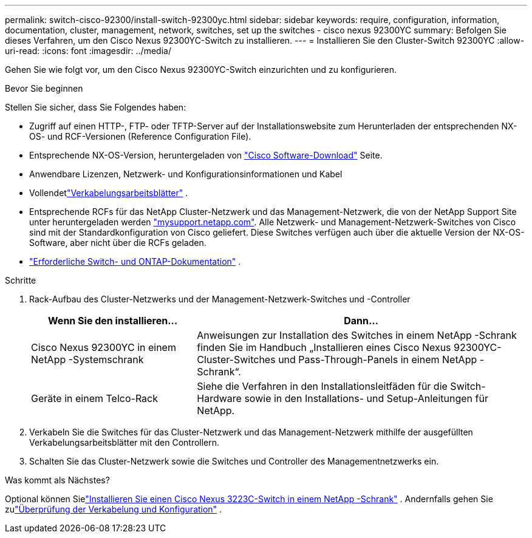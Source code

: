 ---
permalink: switch-cisco-92300/install-switch-92300yc.html 
sidebar: sidebar 
keywords: require, configuration, information, documentation, cluster, management, network, switches, set up the switches - cisco nexus 92300YC 
summary: Befolgen Sie dieses Verfahren, um den Cisco Nexus 92300YC-Switch zu installieren. 
---
= Installieren Sie den Cluster-Switch 92300YC
:allow-uri-read: 
:icons: font
:imagesdir: ../media/


[role="lead"]
Gehen Sie wie folgt vor, um den Cisco Nexus 92300YC-Switch einzurichten und zu konfigurieren.

.Bevor Sie beginnen
Stellen Sie sicher, dass Sie Folgendes haben:

* Zugriff auf einen HTTP-, FTP- oder TFTP-Server auf der Installationswebsite zum Herunterladen der entsprechenden NX-OS- und RCF-Versionen (Reference Configuration File).
* Entsprechende NX-OS-Version, heruntergeladen von https://software.cisco.com/download/home["Cisco Software-Download"^] Seite.
* Anwendbare Lizenzen, Netzwerk- und Konfigurationsinformationen und Kabel
* Vollendetlink:setup-worksheet-92300yc.html["Verkabelungsarbeitsblätter"] .
* Entsprechende RCFs für das NetApp Cluster-Netzwerk und das Management-Netzwerk, die von der NetApp Support Site unter heruntergeladen werden http://mysupport.netapp.com/["mysupport.netapp.com"^]. Alle Netzwerk- und Management-Netzwerk-Switches von Cisco sind mit der Standardkonfiguration von Cisco geliefert. Diese Switches verfügen auch über die aktuelle Version der NX-OS-Software, aber nicht über die RCFs geladen.
* link:required-documentation-92300.html["Erforderliche Switch- und ONTAP-Dokumentation"] .


.Schritte
. Rack-Aufbau des Cluster-Netzwerks und der Management-Netzwerk-Switches und -Controller
+
[cols="1,2"]
|===
| Wenn Sie den installieren... | Dann... 


 a| 
Cisco Nexus 92300YC in einem NetApp -Systemschrank
 a| 
Anweisungen zur Installation des Switches in einem NetApp -Schrank finden Sie im Handbuch „Installieren eines Cisco Nexus 92300YC-Cluster-Switches und Pass-Through-Panels in einem NetApp -Schrank“.



 a| 
Geräte in einem Telco-Rack
 a| 
Siehe die Verfahren in den Installationsleitfäden für die Switch-Hardware sowie in den Installations- und Setup-Anleitungen für NetApp.

|===
. Verkabeln Sie die Switches für das Cluster-Netzwerk und das Management-Netzwerk mithilfe der ausgefüllten Verkabelungsarbeitsblätter mit den Controllern.
. Schalten Sie das Cluster-Netzwerk sowie die Switches und Controller des Managementnetzwerks ein.


.Was kommt als Nächstes?
Optional können Sielink:install-switch-netapp-cabinet-92300yc.html["Installieren Sie einen Cisco Nexus 3223C-Switch in einem NetApp -Schrank"] .  Andernfalls gehen Sie zulink:cabling-considerations-92300.html["Überprüfung der Verkabelung und Konfiguration"] .
